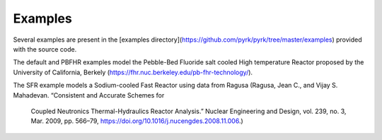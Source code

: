 Examples
=========

Several examples are present in the [examples 
directory](https://github.com/pyrk/pyrk/tree/master/examples) provided with the 
source code. 

The default and PBFHR examples model the Pebble-Bed Fluoride salt cooled High
temperature Reactor proposed by the University of California, Berkely
(https://fhr.nuc.berkeley.edu/pb-fhr-technology/).

The SFR example models a Sodium-cooled Fast Reactor using data from Ragusa
(Ragusa, Jean C., and Vijay S. Mahadevan. “Consistent and Accurate Schemes for
 Coupled Neutronics Thermal-Hydraulics Reactor Analysis.” Nuclear Engineering
 and Design, vol. 239, no. 3, Mar. 2009, pp. 566–79, 
 https://doi.org/10.1016/j.nucengdes.2008.11.006.)
